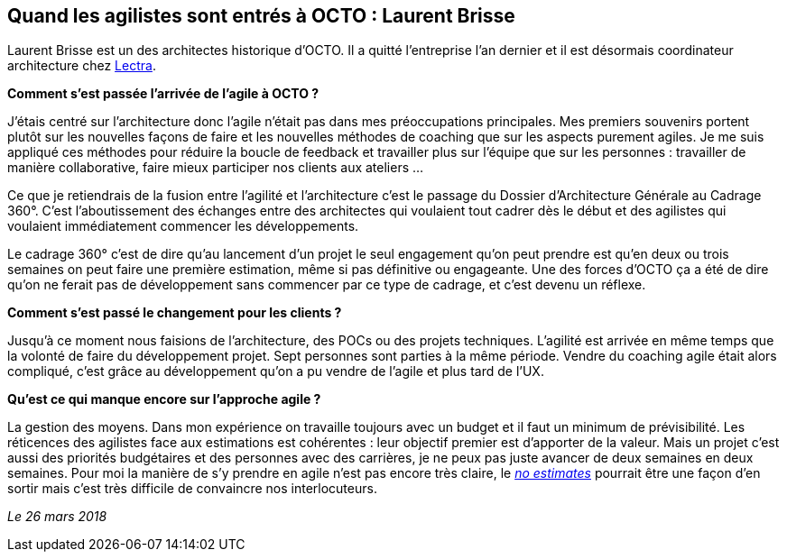== Quand les agilistes sont entrés à OCTO : Laurent Brisse

Laurent Brisse est un des architectes historique d'OCTO.
Il a quitté l'entreprise l'an dernier et il est désormais coordinateur architecture chez link:https://www.lectra.com/fr[Lectra].

*Comment s'est passée l'arrivée de l'agile à OCTO ?*

J'étais centré sur l'architecture donc l'agile n'était pas dans mes préoccupations principales.
Mes premiers souvenirs portent plutôt sur les nouvelles façons de faire et les nouvelles méthodes de coaching que sur les aspects purement agiles.
Je me suis appliqué ces méthodes pour réduire la boucle de feedback et travailler plus sur l'équipe que sur les personnes : travailler de manière collaborative, faire mieux participer nos clients aux ateliers …

Ce que je retiendrais de la fusion entre l'agilité et l'architecture c'est le passage du Dossier d'Architecture Générale au Cadrage 360°.
C'est l'aboutissement des échanges entre des architectes qui voulaient tout cadrer dès le début et des agilistes qui voulaient immédiatement commencer les développements.

Le cadrage 360° c'est de dire qu'au lancement d'un projet le seul engagement qu'on peut prendre est qu'en deux ou trois semaines on peut faire une première estimation, même si pas définitive ou engageante.
Une des forces d'OCTO ça a été de dire qu'on ne ferait pas de développement sans commencer par ce type de cadrage, et c'est devenu un réflexe.

*Comment s'est passé le changement pour les clients ?*

Jusqu'à ce moment nous faisions de l'architecture, des POCs ou des projets techniques.
L'agilité est arrivée en même temps que la volonté de faire du développement projet.
Sept personnes sont parties à la même période.
Vendre du coaching agile était alors compliqué, c'est grâce au développement qu'on a pu vendre de l'agile et plus tard de l'UX.

*Qu'est ce qui manque encore sur l'approche agile ?*

La gestion des moyens.
Dans mon expérience on travaille toujours avec un budget et il faut un minimum de prévisibilité.
Les réticences des agilistes face aux estimations est cohérentes : leur objectif premier est d'apporter de la valeur.
Mais un projet c'est aussi des priorités budgétaires et des personnes avec des carrières, je ne peux pas juste avancer de deux semaines en deux semaines.
Pour moi la manière de s'y prendre en agile n'est pas encore très claire, le link:http://videos.ncrafts.io/video/167699026[_no estimates_] pourrait être une façon d'en sortir mais c'est très difficile de convaincre nos interlocuteurs.

_Le 26 mars 2018_

